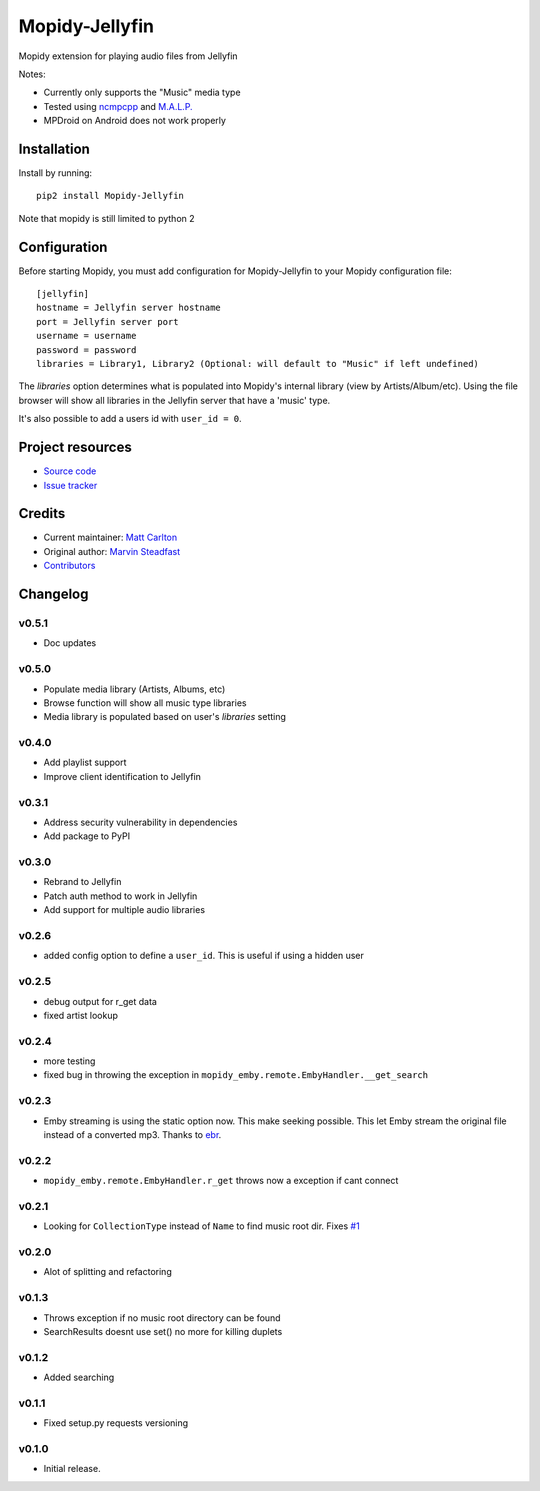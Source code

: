 ****************************
Mopidy-Jellyfin
****************************

.. image:: https://img.shields.io/pypi/v/Mopidy-Jellyfin.svg?style=flat
    :target: https://pypi.python.org/pypi/Mopidy-Jellyfin/
    :alt: Latest PyPI version


Mopidy extension for playing audio files from Jellyfin

Notes:

- Currently only supports the "Music" media type
- Tested using `ncmpcpp <https://rybczak.net/ncmpcpp/>`_ and `M.A.L.P. <https://play.google.com/store/apps/details?id=org.gateshipone.malp>`_
- MPDroid on Android does not work properly


Installation
============

Install by running::

    pip2 install Mopidy-Jellyfin

Note that mopidy is still limited to python 2

Configuration
=============

Before starting Mopidy, you must add configuration for
Mopidy-Jellyfin to your Mopidy configuration file::

    [jellyfin]
    hostname = Jellyfin server hostname
    port = Jellyfin server port
    username = username
    password = password
    libraries = Library1, Library2 (Optional: will default to "Music" if left undefined)

The `libraries` option determines what is populated into Mopidy's internal library (view by Artists/Album/etc).  Using the file browser will show all libraries in the Jellyfin server that have a 'music' type.

It's also possible to add a users id with ``user_id = 0``.


Project resources
=================

- `Source code <https://github.com/mcarlton00/mopidy-jellyfin>`_
- `Issue tracker <https://github.com/mcarlton00/mopidy-jellyfin/issues>`_


Credits
=======

- Current maintainer: `Matt Carlton <https://github.com/mcarlton00>`_
- Original author: `Marvin Steadfast <https://github.com/xsteadfastx>`_
- `Contributors <https://github.com/mcarlton00/mopidy-jellyfin/graphs/contributors>`_


Changelog
=========

v0.5.1
---------------------------------------

- Doc updates

v0.5.0
---------------------------------------

- Populate media library (Artists, Albums, etc)
- Browse function will show all music type libraries
- Media library is populated based on user's `libraries` setting

v0.4.0
---------------------------------------

- Add playlist support
- Improve client identification to Jellyfin

v0.3.1
---------------------------------------

- Address security vulnerability in dependencies
- Add package to PyPI

v0.3.0
---------------------------------------

- Rebrand to Jellyfin
- Patch auth method to work in Jellyfin
- Add support for multiple audio libraries

v0.2.6
---------------------------------------

- added config option to define a ``user_id``. This is useful if using a hidden user

v0.2.5
---------------------------------------

- debug output for r_get data
- fixed artist lookup

v0.2.4
---------------------------------------

- more testing
- fixed bug in throwing the exception in ``mopidy_emby.remote.EmbyHandler.__get_search``

v0.2.3
---------------------------------------

- Emby streaming is using the static option now. This make seeking possible. This let Emby stream the original file instead of a converted mp3. Thanks to `ebr <https://emby.media/community/index.php?/topic/42501-seek-in-a-stream-from-the-api/>`_.

v0.2.2
---------------------------------------

- ``mopidy_emby.remote.EmbyHandler.r_get`` throws now a exception if cant connect

v0.2.1
---------------------------------------

- Looking for ``CollectionType`` instead of ``Name`` to find music root dir. Fixes `#1 <https://github.com/xsteadfastx/mopidy-emby/issues/1>`_

v0.2.0
---------------------------------------

- Alot of splitting and refactoring

v0.1.3
----------------------------------------

- Throws exception if no music root directory can be found
- SearchResults doesnt use set() no more for killing duplets

v0.1.2
----------------------------------------

- Added searching

v0.1.1
----------------------------------------

- Fixed setup.py requests versioning

v0.1.0
----------------------------------------

- Initial release.

